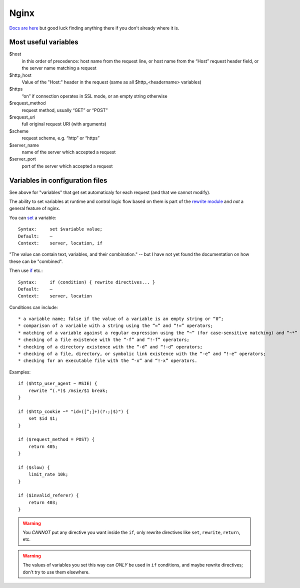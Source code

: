 Nginx
=====

`Docs are here <http://nginx.org/en/docs/>`_ but good luck finding anything there
if you don't already where it is.

Most useful variables
---------------------

$host
    in this order of precedence: host name from the request line, or host name from the “Host” request header field, or the server name matching a request

$http_host
    Value of the "Host:" header in the request (same as all $http_<headername> variables)

$https
    “on” if connection operates in SSL mode, or an empty string otherwise

$request_method
    request method, usually “GET” or “POST”

$request_uri
    full original request URI (with arguments)

$scheme
    request scheme, e.g. “http” or “https”

$server_name
    name of the server which accepted a request

$server_port
    port of the server which accepted a request


Variables in configuration files
--------------------------------

See above for "variables" that get set automaticaly for each request
(and that we cannot modify).

The ability to set variables at runtime and control logic flow based on them
is part of the `rewrite module <http://nginx.org/en/docs/http/ngx_http_rewrite_module.html>`_
and *not* a general feature of nginx.

You can `set <http://nginx.org/en/docs/http/ngx_http_rewrite_module.html#set>`_ a
variable::

    Syntax:	set $variable value;
    Default:	—
    Context:	server, location, if

"The value can contain text, variables, and their combination." -- but I have not yet found
the documentation on how these can be "combined".

Then use `if <http://nginx.org/en/docs/http/ngx_http_rewrite_module.html#if>`_ etc.::

    Syntax:	if (condition) { rewrite directives... }
    Default:	—
    Context:	server, location

Conditions can include::

* a variable name; false if the value of a variable is an empty string or “0”;
* comparison of a variable with a string using the “=” and “!=” operators;
* matching of a variable against a regular expression using the “~” (for case-sensitive matching) and “~*” (for case-insensitive matching) operators. Regular expressions can contain captures that are made available for later reuse in the $1..$9 variables. Negative operators “!~” and “!~*” are also available. If a regular expression includes the “}” or “;” characters, the whole expressions should be enclosed in single or double quotes.
* checking of a file existence with the “-f” and “!-f” operators;
* checking of a directory existence with the “-d” and “!-d” operators;
* checking of a file, directory, or symbolic link existence with the “-e” and “!-e” operators;
* checking for an executable file with the “-x” and “!-x” operators.

Examples::

    if ($http_user_agent ~ MSIE) {
        rewrite ^(.*)$ /msie/$1 break;
    }

    if ($http_cookie ~* "id=([^;]+)(?:;|$)") {
        set $id $1;
    }

    if ($request_method = POST) {
        return 405;
    }

    if ($slow) {
        limit_rate 10k;
    }

    if ($invalid_referer) {
        return 403;
    }

.. warning::

    You *CANNOT* put any directive you want inside the ``if``,
    only rewrite directives like ``set``, ``rewrite``, ``return``, etc.

.. warning::

    The values of variables you set this way can *ONLY* be used in ``if`` conditions,
    and maybe rewrite directives; don't try to use them elsewhere.
